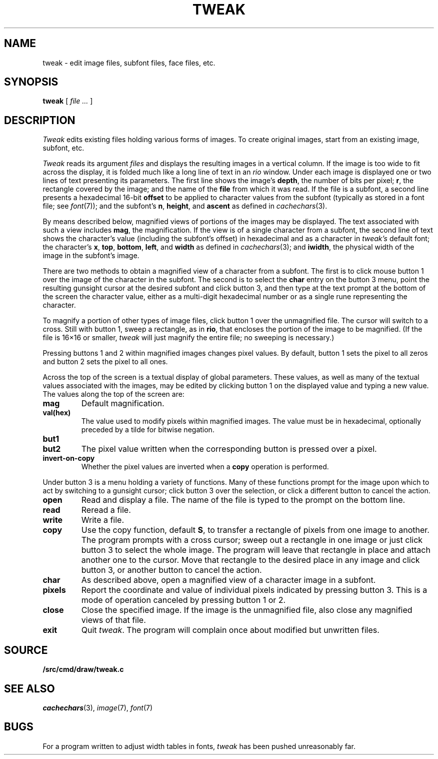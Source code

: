 .TH TWEAK 1
.CT 1 graphics
.SH NAME
tweak \- edit image files, subfont files, face files, etc.
.SH SYNOPSIS
.B tweak
[
.I file ...
]
.SH DESCRIPTION
.I Tweak
edits existing files holding various forms of images.
To create original images, start from an existing image, subfont, etc.
.PP
.I Tweak
reads its argument
.I files
and displays the resulting images in a vertical column.
If the image is too wide to fit across the display, it
is folded much like a long line of text in an
.IR rio
window.
Under each image is displayed one or two lines of text
presenting its parameters.
The first line shows the image's
.BR depth ,
the number
of bits per pixel;
.BR r ,
the rectangle covered by the image;
and the name of the
.B file
from which it was read.
If the file is a subfont, a second line presents a hexadecimal 16-bit
.B offset
to be applied to character values from the subfont
(typically as stored in a font file; see
.IR font (7));
and the subfont's
.BR n ,
.BR height ,
and
.B ascent
as defined in
.IR cachechars (3).
.PP
By means described below, magnified views of portions of the images
may be displayed.
The text associated with such a view includes
.BR mag ,
the magnification.
If the view is of a single character from a subfont, the second
line of text shows the character's value (including the subfont's offset)
in hexadecimal and as a character in
.I tweak's
default font; the character's
.BR x ,
.BR top ,
.BR bottom ,
.BR left ,
and
.BR width
as defined in
.IR cachechars (3);
and
.BR iwidth ,
the physical width of the image in the subfont's image.
.PP
There are two methods to obtain a magnified view of a character from a
subfont.
The first is to click mouse button 1 over the image of the character in
the subfont.  The second is to select the
.B char
entry on the button 3 menu,
point the resulting gunsight cursor at the desired subfont and click button 3,
and then type at the text prompt at the bottom of the screen the
character value, either as a multi-digit hexadecimal number or as a single
rune representing the character.
.PP
To magnify a portion of other types of image files,
click button 1 over the unmagnified file.
The cursor will switch to a cross.
Still with button 1, sweep a rectangle, as in
.BR rio ,
that encloses the portion of the image to be magnified.
(If the file is 16×16 or smaller,
.I tweak
will just magnify the entire file; no sweeping is necessary.)
.PP
Pressing buttons 1 and 2 within magnified images changes pixel values.
By default, button 1 sets the pixel to all zeros and button 2 sets the pixel
to all ones.
.PP
Across the top of the screen is a textual display of global parameters.
These values, as well as many of the textual values associated with
the images, may be edited by clicking button 1 on the displayed
value and typing a new value.
The values along the top of the screen are:
.TP
.B mag
Default magnification.
.TP
.B val(hex)
The value used to modify pixels within magnified images.
The value must be in hexadecimal, optionally preceded by a
tilde for bitwise negation.
.TP
.B but1
.TP
.B but2
The pixel value written when the corresponding button is pressed over a pixel.
.TP
.B invert-on-copy
Whether the pixel values are inverted when a
.B copy
operation is performed.
.PP
Under button 3 is a menu holding a variety of functions.
Many of these functions prompt for the image upon which to act
by switching to a gunsight cursor; click button 3 over the
selection, or click a different button to cancel the action.
.TP
.B open
Read and display a file.  The name of the file is typed to the prompt
on the bottom line.
.TP
.B read
Reread a file.
.TP
.B write
Write a file.
.TP
.B copy
Use the copy function, default
.BR S ,
to transfer a rectangle of pixels from one image to another.
The program prompts with a cross cursor; sweep out a rectangle in
one image or just click button 3 to select the whole image.
The program will leave that rectangle in place and
attach another one to the cursor.  Move that rectangle to the desired
place in any image and click button 3, or another button to cancel the action.
.TP
.B char
As described above, open a magnified view of a character image in a subfont.
.TP
.B pixels
Report the coordinate and value of individual pixels indicated by pressing button 3.
This is a mode of operation canceled by pressing button 1 or 2.
.TP
.B close
Close the specified image.
If the image is the unmagnified file, also close any magnified views of that file.
.TP
.B exit
Quit
.IR tweak .
The program will complain once about modified but unwritten files.
.SH SOURCE
.B \*9/src/cmd/draw/tweak.c
.SH "SEE ALSO"
.IR cachechars (3),
.IR image (7),
.IR font (7)
.SH BUGS
For a program written to adjust width tables in fonts,
.I tweak
has been pushed unreasonably far.
